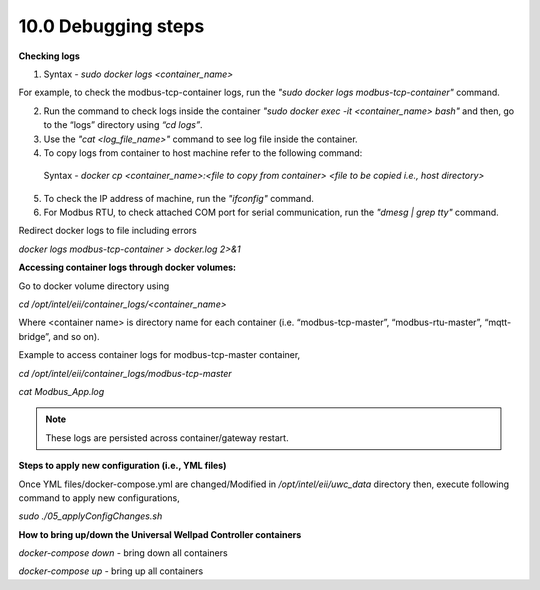 =====================
10.0 	Debugging steps
=====================

**Checking logs** 

1. Syntax - *sudo docker logs <container_name>*

For example, to check the modbus-tcp-container logs, run the *"sudo docker logs modbus-tcp-container"* command.

2. Run the command to check logs inside the container *"sudo docker exec -it <container_name> bash"* and then, go to the “logs” directory using *“cd logs”*.

3. Use the *"cat <log_file_name>"* command to see log file inside the container.

4. To copy logs from container to host machine refer to the following command:
  Syntax - *docker cp <container_name>:<file to copy from container> <file to be copied i.e., host directory>*

5. To check the IP address of machine, run the *"ifconfig"* command.

6. For Modbus RTU, to check attached COM port for serial communication, run the *"dmesg | grep tty"* command.

Redirect docker logs to file including errors

*docker logs modbus-tcp-container > docker.log 2>&1*

**Accessing container logs through docker volumes:**

Go to docker volume directory using 

*cd /opt/intel/eii/container_logs/<container_name>*

Where <container name> is directory name for each container (i.e. “modbus-tcp-master”, “modbus-rtu-master”, “mqtt-bridge”, and so on).

Example to access container logs for modbus-tcp-master container,

*cd /opt/intel/eii/container_logs/modbus-tcp-master*

*cat Modbus_App.log*

.. note::
  
   These logs are persisted across container/gateway restart.

**Steps to apply new configuration (i.e., YML files)**

Once YML files/docker-compose.yml are changed/Modified in */opt/intel/eii/uwc_data* directory then, execute following command to apply new configurations,

*sudo ./05_applyConfigChanges.sh*

**How to bring up/down the Universal Wellpad Controller containers**

*docker-compose down* - bring down all containers

*docker-compose up* - bring up all containers



